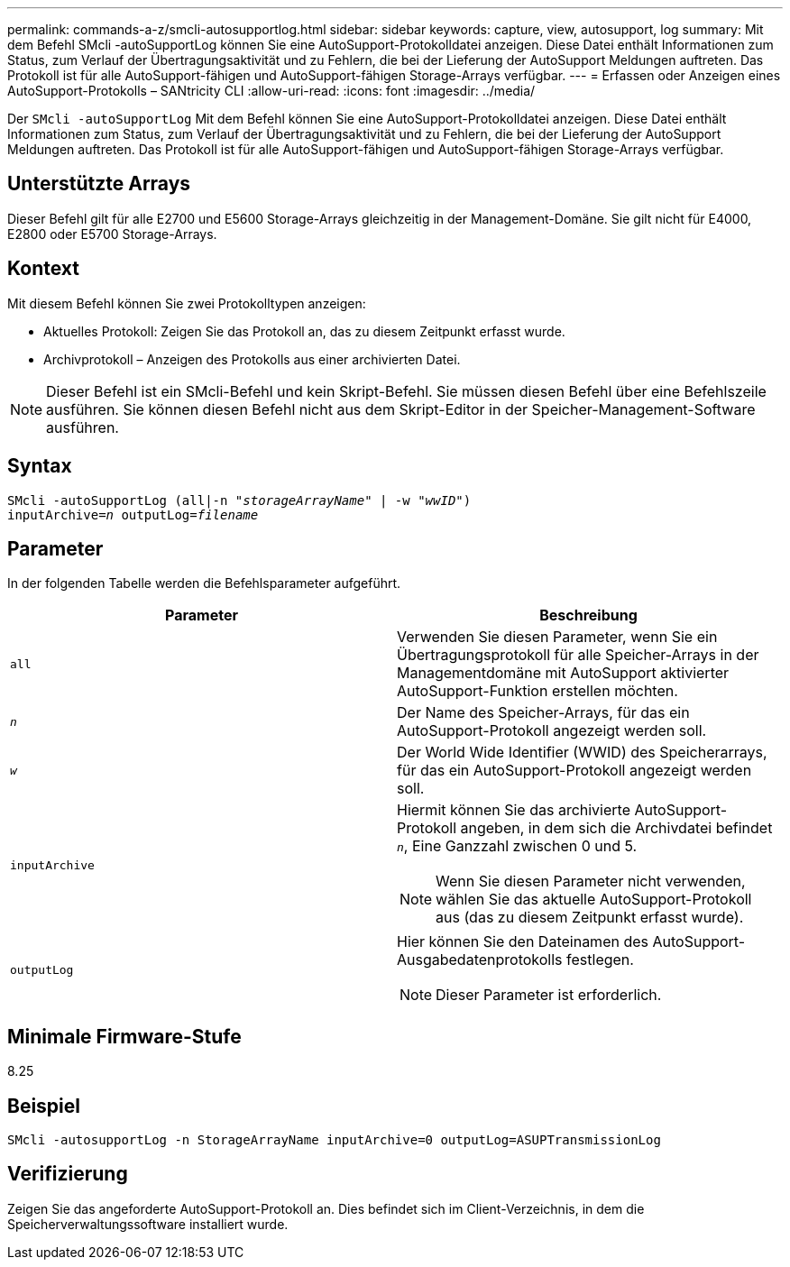 ---
permalink: commands-a-z/smcli-autosupportlog.html 
sidebar: sidebar 
keywords: capture, view, autosupport, log 
summary: Mit dem Befehl SMcli -autoSupportLog können Sie eine AutoSupport-Protokolldatei anzeigen. Diese Datei enthält Informationen zum Status, zum Verlauf der Übertragungsaktivität und zu Fehlern, die bei der Lieferung der AutoSupport Meldungen auftreten. Das Protokoll ist für alle AutoSupport-fähigen und AutoSupport-fähigen Storage-Arrays verfügbar. 
---
= Erfassen oder Anzeigen eines AutoSupport-Protokolls – SANtricity CLI
:allow-uri-read: 
:icons: font
:imagesdir: ../media/


[role="lead"]
Der `SMcli -autoSupportLog` Mit dem Befehl können Sie eine AutoSupport-Protokolldatei anzeigen. Diese Datei enthält Informationen zum Status, zum Verlauf der Übertragungsaktivität und zu Fehlern, die bei der Lieferung der AutoSupport Meldungen auftreten. Das Protokoll ist für alle AutoSupport-fähigen und AutoSupport-fähigen Storage-Arrays verfügbar.



== Unterstützte Arrays

Dieser Befehl gilt für alle E2700 und E5600 Storage-Arrays gleichzeitig in der Management-Domäne. Sie gilt nicht für E4000, E2800 oder E5700 Storage-Arrays.



== Kontext

Mit diesem Befehl können Sie zwei Protokolltypen anzeigen:

* Aktuelles Protokoll: Zeigen Sie das Protokoll an, das zu diesem Zeitpunkt erfasst wurde.
* Archivprotokoll – Anzeigen des Protokolls aus einer archivierten Datei.


[NOTE]
====
Dieser Befehl ist ein SMcli-Befehl und kein Skript-Befehl. Sie müssen diesen Befehl über eine Befehlszeile ausführen. Sie können diesen Befehl nicht aus dem Skript-Editor in der Speicher-Management-Software ausführen.

====


== Syntax

[source, cli, subs="+macros"]
----
SMcli -autoSupportLog pass:quotes[(all|-n "_storageArrayName_" | -w "_wwID_")]
pass:quotes[inputArchive=_n_] pass:quotes[outputLog=_filename_]
----


== Parameter

In der folgenden Tabelle werden die Befehlsparameter aufgeführt.

[cols="2*"]
|===
| Parameter | Beschreibung 


 a| 
`all`
 a| 
Verwenden Sie diesen Parameter, wenn Sie ein Übertragungsprotokoll für alle Speicher-Arrays in der Managementdomäne mit AutoSupport aktivierter AutoSupport-Funktion erstellen möchten.



 a| 
`_n_`
 a| 
Der Name des Speicher-Arrays, für das ein AutoSupport-Protokoll angezeigt werden soll.



 a| 
`_w_`
 a| 
Der World Wide Identifier (WWID) des Speicherarrays, für das ein AutoSupport-Protokoll angezeigt werden soll.



 a| 
`inputArchive`
 a| 
Hiermit können Sie das archivierte AutoSupport-Protokoll angeben, in dem sich die Archivdatei befindet `_n_`, Eine Ganzzahl zwischen 0 und 5.

[NOTE]
====
Wenn Sie diesen Parameter nicht verwenden, wählen Sie das aktuelle AutoSupport-Protokoll aus (das zu diesem Zeitpunkt erfasst wurde).

====


 a| 
`outputLog`
 a| 
Hier können Sie den Dateinamen des AutoSupport-Ausgabedatenprotokolls festlegen.

[NOTE]
====
Dieser Parameter ist erforderlich.

====
|===


== Minimale Firmware-Stufe

8.25



== Beispiel

[listing]
----
SMcli -autosupportLog -n StorageArrayName inputArchive=0 outputLog=ASUPTransmissionLog
----


== Verifizierung

Zeigen Sie das angeforderte AutoSupport-Protokoll an. Dies befindet sich im Client-Verzeichnis, in dem die Speicherverwaltungssoftware installiert wurde.
